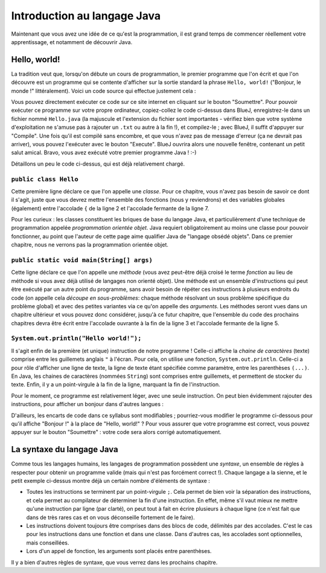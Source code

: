 .. Cette page est publiée sous la license Creative Commons BY-SA (https://creativecommons.org/licenses/by-sa/3.0/fr/)

.. author::

        Gilles Charlier, Alexandre Fiset, Florian Fitvoye, Arnaud Gellens, Antoine Habran, Pablo Gonzalez Alvarez, François Michel, Sébastien Mottet, Antoine Lambot, Maxime Mulamba, Marie-Marie van der Beek et Jean-Martin Vlaeminck

============================
Introduction au langage Java
============================

Maintenant que vous avez une idée de ce qu'est la programmation, il est grand temps de commencer réellement votre apprentissage, et notamment de découvrir Java.

-------------
Hello, world!
-------------

La tradition veut que, lorsqu'on débute un cours de programmation, le premier programme que l'on écrit et que l'on découvre est un programme qui se contente d'afficher sur la sortie standard la phrase ``Hello, world!`` ("Bonjour, le monde !" littéralement). Voici un code source qui effectue justement cela :

.. inginious:: execute_main_from_class

        public class Hello
        {
                public static void main(String[] args) {
                        System.out.println("Hello, world!");
                }
        }

Vous pouvez directement exécuter ce code sur ce site internet en cliquant sur le bouton "Soumettre".
Pour pouvoir exécuter ce programme sur votre propre ordinateur, copiez-collez le code ci-dessus dans BlueJ, enregistrez-le dans un fichier nommé ``Hello.java`` (la majuscule et l'extension du fichier sont importantes - vérifiez bien que votre système d'exploitation ne s'amuse pas à rajouter un ``.txt`` ou autre à la fin !), et compilez-le ; avec BlueJ, il suffit d'appuyer sur "Compile". Une fois qu'il est compilé sans encombre, et que vous n'avez pas de message d'erreur (ça ne devrait pas arriver), vous pouvez l'exécuter avec le bouton "Execute". BlueJ ouvrira alors une nouvelle fenêtre, contenant un petit salut amical. Bravo, vous avez exécuté votre premier programme Java ! :-)


Détaillons un peu le code ci-dessus, qui est déjà relativement chargé.

``public class Hello``
=========================

Cette première ligne déclare ce que l'on appelle une *classe*. Pour ce chapitre, vous n'avez pas besoin de savoir ce dont il s'agit, juste que vous devrez mettre l'ensemble des fonctions (nous y reviendrons) et des variables globales (également) entre l'accolade ``{`` de la ligne 2 et l'accolade fermante de la ligne 7.

Pour les curieux : les classes constituent les briques de base du langage Java, et particulièrement d'une technique de programmation appelée *programmation orientée objet*. Java requiert obligatoirement au moins une classe pour pouvoir fonctionner, au point que l'auteur de cette page aime qualifier Java de "langage obsédé objets". Dans ce premier chapitre, nous ne verrons pas la programmation orientée objet.

``public static void main(String[] args)``
=============================================

Cette ligne déclare ce que l'on appelle une *méthode* (vous avez peut-être déjà croisé le terme *fonction* au lieu de méthode si vous avez déjà utilisé de langages non orienté objet). Une méthode est un ensemble d'instructions qui peut être exécuté par un autre point du programme, sans avoir besoin de répéter ces instructions à plusieurs endroits du code (on appelle cela *découpe en sous-problèmes*: chaque méthode résolvant un sous problème spécifique du problème global) et avec des petites variantes via ce qu'on appelle des *arguments*. Les méthodes seront vues dans un chapitre ultérieur et vous pouvez donc considérer, jusqu'à ce futur chapitre, que l'ensemble du code des prochains chapitres devra être écrit entre l'accolade ouvrante à la fin de la ligne 3 et l'accolade fermante de la ligne 5.

``System.out.println("Hello world!");``
==========================================

Il s'agit enfin de la première (et unique) instruction de notre programme ! Celle-ci affiche la *chaine de caractères* (texte) comprise entre les guillemets anglais ``"`` à l'écran. Pour cela, on utilise une fonction, ``System.out.println``. Celle-ci a pour rôle d'afficher une ligne de texte, la ligne de texte étant spécifiée comme paramètre, entre les parenthèses ``(...)``. En Java, les chaines de caractères (nommées ``String``) sont comprises entre guillemets, et permettent de stocker du texte. Enfin, il y a un point-virgule à la fin de la ligne, marquant la fin de l'instruction.

Pour le moment, ce programme est relativement léger, avec une seule instruction. On peut bien évidemment rajouter des instructions, pour afficher un bonjour dans d'autres langues :

.. inginious:: execute_java

        System.out.println("Goeiedag allemaal !");
        System.out.println("Hola Mundo!");

.. TODO mettre le point d'exclamation inversé

D'ailleurs, les encarts de code dans ce syllabus sont modifiables ; pourriez-vous modifier le programme ci-dessous pour qu'il affiche "Bonjour !" à la place de "Hello, world!" ? Pour vous assurer que votre programme est correct, vous pouvez appuyer sur le bouton "Soumettre" : votre code sera alors corrigé automatiquement.

.. inginious:: CH0Q1_bonjour

        public class Hello
        {
                public static void main(String[] args) {
                        System.out.println("Hello, world!");
                }
        }

--------------------------
La syntaxe du langage Java
--------------------------

Comme tous les langages humains, les langages de programmation possèdent une *syntaxe*, un ensemble de règles à respecter pour obtenir un programme valide (mais qui n'est pas forcément correct !). Chaque langage a la sienne, et le petit exemple ci-dessus montre déjà un certain nombre d'éléments de syntaxe :

* Toutes les instructions se terminent par un point-virgule ``;``. Cela permet de bien voir la séparation des instructions, et cela permet au compilateur de déterminer la fin d'une instruction. En effet, même s'il vaut mieux ne mettre qu'une instruction par ligne (par clarté), on peut tout à fait en écrire plusieurs à chaque ligne (ce n'est fait que dans de très rares cas et on vous déconseille fortement de le faire).
* Les instructions doivent toujours être comprises dans des blocs de code, délimités par des accolades. C'est le cas pour les instructions dans une fonction et dans une classe. Dans d'autres cas, les accolades sont optionnelles, mais conseillées.
* Lors d'un appel de fonction, les arguments sont placés entre parenthèses.

Il y a bien d'autres règles de syntaxe, que vous verrez dans les prochains chapitre.
